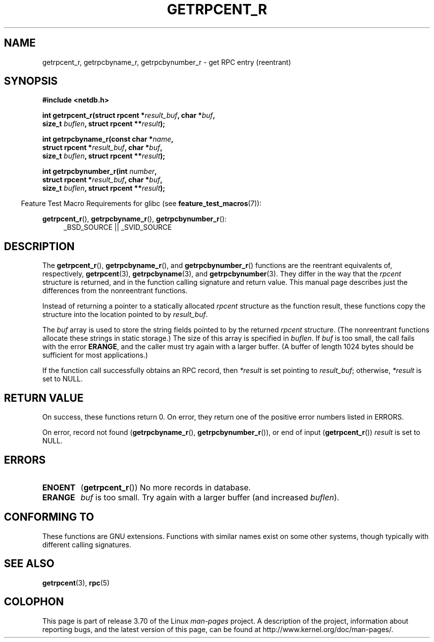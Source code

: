 .\" Copyright 2008, Linux Foundation, written by Michael Kerrisk
.\"	<mtk.manpages@gmail.com>
.\"
.\" %%%LICENSE_START(VERBATIM)
.\" Permission is granted to make and distribute verbatim copies of this
.\" manual provided the copyright notice and this permission notice are
.\" preserved on all copies.
.\"
.\" Permission is granted to copy and distribute modified versions of this
.\" manual under the conditions for verbatim copying, provided that the
.\" entire resulting derived work is distributed under the terms of a
.\" permission notice identical to this one.
.\"
.\" Since the Linux kernel and libraries are constantly changing, this
.\" manual page may be incorrect or out-of-date.  The author(s) assume no
.\" responsibility for errors or omissions, or for damages resulting from
.\" the use of the information contained herein.  The author(s) may not
.\" have taken the same level of care in the production of this manual,
.\" which is licensed free of charge, as they might when working
.\" professionally.
.\"
.\" Formatted or processed versions of this manual, if unaccompanied by
.\" the source, must acknowledge the copyright and authors of this work.
.\" %%%LICENSE_END
.\"
.TH GETRPCENT_R 3  2010-09-10 "GNU" "Linux Programmer's Manual"
.SH NAME
getrpcent_r, getrpcbyname_r, getrpcbynumber_r \- get
RPC entry (reentrant)
.SH SYNOPSIS
.nf
.B #include <netdb.h>
.sp
.BI "int getrpcent_r(struct rpcent *" result_buf ", char *" buf ,
.BI "                size_t " buflen ", struct rpcent **" result );
.sp
.BI "int getrpcbyname_r(const char *" name ,
.BI "                struct rpcent *" result_buf ", char *" buf ,
.BI "                size_t " buflen ", struct rpcent **" result );
.sp
.BI "int getrpcbynumber_r(int " number ,
.BI "                struct rpcent *" result_buf ", char *" buf ,
.BI "                size_t " buflen ", struct rpcent **" result );
.sp
.fi
.in -4n
Feature Test Macro Requirements for glibc (see
.BR feature_test_macros (7)):
.ad l
.in
.sp
.BR getrpcent_r (),
.BR getrpcbyname_r (),
.BR getrpcbynumber_r ():
.RS 4
_BSD_SOURCE || _SVID_SOURCE
.RE
.ad b
.SH DESCRIPTION
The
.BR getrpcent_r (),
.BR getrpcbyname_r (),
and
.BR getrpcbynumber_r ()
functions are the reentrant equivalents of, respectively,
.BR getrpcent (3),
.BR getrpcbyname (3),
and
.BR getrpcbynumber (3).
They differ in the way that the
.I rpcent
structure is returned,
and in the function calling signature and return value.
This manual page describes just the differences from
the nonreentrant functions.

Instead of returning a pointer to a statically allocated
.I rpcent
structure as the function result,
these functions copy the structure into the location pointed to by
.IR result_buf .

The
.I buf
array is used to store the string fields pointed to by the returned
.I rpcent
structure.
(The nonreentrant functions allocate these strings in static storage.)
The size of this array is specified in
.IR buflen .
If
.I buf
is too small, the call fails with the error
.BR ERANGE ,
and the caller must try again with a larger buffer.
(A buffer of length 1024 bytes should be sufficient for most applications.)
.\" I can find no information on the required/recommended buffer size;
.\" the nonreentrant functions use a 1024 byte buffer -- mtk.

If the function call successfully obtains an RPC record, then
.I *result
is set pointing to
.IR result_buf ;
otherwise,
.I *result
is set to NULL.
.SH RETURN VALUE
On success, these functions return 0.
On error, they return one of the positive error numbers listed in ERRORS.

On error, record not found
.RB ( getrpcbyname_r (),
.BR getrpcbynumber_r ()),
or end of input
.RB ( getrpcent_r ())
.I result
is set to NULL.
.SH ERRORS
.TP
.B ENOENT
.RB ( getrpcent_r ())
No more records in database.
.TP
.B ERANGE
.I buf
is too small.
Try again with a larger buffer
(and increased
.IR buflen ).
.SH CONFORMING TO
These functions are GNU extensions.
Functions with similar names exist on some other systems,
though typically with different calling signatures.
.SH SEE ALSO
.BR getrpcent (3),
.BR rpc (5)
.SH COLOPHON
This page is part of release 3.70 of the Linux
.I man-pages
project.
A description of the project,
information about reporting bugs,
and the latest version of this page,
can be found at
\%http://www.kernel.org/doc/man\-pages/.
